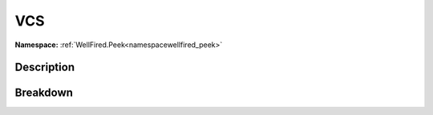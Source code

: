 .. _namespacewellfired_peek_application_vcs:

VCS
====

**Namespace:** :ref:`WellFired.Peek<namespacewellfired_peek>`

Description
------------



Breakdown
----------


